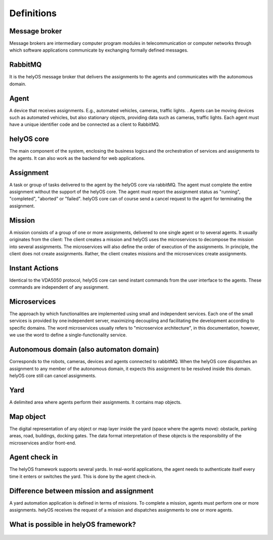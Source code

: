 Definitions
===========

Message broker
--------------
Message brokers are intermediary computer program modules in telecommunication or computer networks through which  software applications communicate by exchanging formally defined messages. 

RabbitMQ
--------
It is the helyOS message broker that delivers the assignments to the agents and communicates with the autonomous domain. 

Agent 
-----
A device that receives assignments. E.g., automated vehicles, cameras, traffic lights. . Agents can be moving devices such as automated vehicles, but also stationary objects, providing data such as cameras, traffic lights. Each agent must have a unique identifier code and be connected as a client to RabbitMQ. 

helyOS core
-----------
The main component of the system, enclosing the business logics and the orchestration of  services and assignments to the agents. It can also work as the backend for web applications.  

.. _helyos_assignment: 

Assignment
----------
A task or group of tasks delivered to the agent by the helyOS core via rabbitMQ. The agent must complete the entire assignment without the support of the helyOS core. The agent must report the assignment status as "running", "completed", "aborted" or "failed". helyOS core can of course send a cancel request to the agent for terminating the assignment. 

Mission
-------
A mission consists of a group of one or more assignments, delivered to one single agent or to several agents. It usually originates from the client: The client creates a mission and helyOS uses the microservices to decompose the mission into several assignments. The microservices will also define the order of execution of the assignments. In principle, the client does not create assignments. Rather, the client creates missions and the microservices create assignments. 

Instant Actions
---------------
Identical to the VDA5050 protocol, helyOS core can send instant commands from the user interface to the agents. These commands are independent of any assignment. 

Microservices
-------------
The approach by which functionalities are implemented using small and independent services. Each one of the small services is provided by one independent server, maximizing decoupling and facilitating the development according to specific domains. The word microservices usually refers to "microservice architecture", in this documentation, however, we use the word to define a single-functionality service.

Autonomous domain (also automaton domain) 
-----------------------------------------
Corresponds to the robots, cameras, devices and agents connected to rabbitMQ. When the helyOS core dispatches an assignment to any member of the autonomous domain, it expects this assignment to be resolved inside this domain. helyOS core still can cancel assignments. 
 
Yard
----
A delimited area where agents perform their assignments. It contains map objects. 

Map object
----------
The digital representation of any object or map layer inside the yard (space where the agents move): obstacle, parking areas, road, buildings, docking gates. The data format interpretation of these objects is the responsibility of the microservices and/or front-end.

Agent check in 
--------------
The helyOS framework supports several yards. In real-world applications, the agent  needs to authenticate itself every time it enters or switches the yard. This is done by the agent check-in.


Difference between mission and assignment
-----------------------------------------
A yard automation application is defined in terms of missions. To complete a mission, agents must perform one or more assignments. helyOS receives the request of a mission and dispatches assignments to one or more agents.

What is possible in helyOS framework?
-------------------------------------

.. figure:: ./img/helyos-framework-possibilities.png
    :align: center 
    :width: 700

.. figure:: ./img/helyos-framework-possibilities-legend.png
    :align: left 
    :width: 150